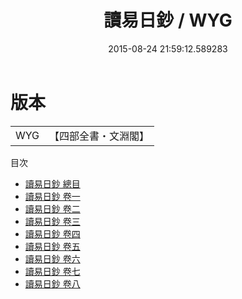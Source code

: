 #+TITLE: 讀易日鈔 / WYG
#+DATE: 2015-08-24 21:59:12.589283
* 版本
 |       WYG|【四部全書・文淵閣】|
目次
 - [[file:KR1a0131_000.txt::000-1a][讀易日鈔 總目]]
 - [[file:KR1a0131_001.txt::001-1a][讀易日鈔 卷一]]
 - [[file:KR1a0131_002.txt::002-1a][讀易日鈔 卷二]]
 - [[file:KR1a0131_003.txt::003-1a][讀易日鈔 卷三]]
 - [[file:KR1a0131_004.txt::004-1a][讀易日鈔 卷四]]
 - [[file:KR1a0131_005.txt::005-1a][讀易日鈔 卷五]]
 - [[file:KR1a0131_006.txt::006-1a][讀易日鈔 卷六]]
 - [[file:KR1a0131_007.txt::007-1a][讀易日鈔 卷七]]
 - [[file:KR1a0131_008.txt::008-1a][讀易日鈔 卷八]]
